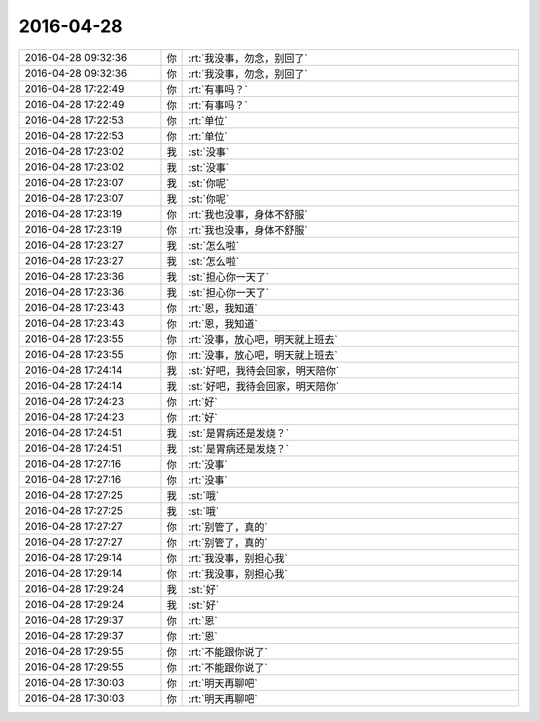 2016-04-28
-------------

.. list-table::
   :widths: 25, 1, 60

   * - 2016-04-28 09:32:36
     - 你
     - :rt:`我没事，勿念，别回了`
   * - 2016-04-28 09:32:36
     - 你
     - :rt:`我没事，勿念，别回了`
   * - 2016-04-28 17:22:49
     - 你
     - :rt:`有事吗？`
   * - 2016-04-28 17:22:49
     - 你
     - :rt:`有事吗？`
   * - 2016-04-28 17:22:53
     - 你
     - :rt:`单位`
   * - 2016-04-28 17:22:53
     - 你
     - :rt:`单位`
   * - 2016-04-28 17:23:02
     - 我
     - :st:`没事`
   * - 2016-04-28 17:23:02
     - 我
     - :st:`没事`
   * - 2016-04-28 17:23:07
     - 我
     - :st:`你呢`
   * - 2016-04-28 17:23:07
     - 我
     - :st:`你呢`
   * - 2016-04-28 17:23:19
     - 你
     - :rt:`我也没事，身体不舒服`
   * - 2016-04-28 17:23:19
     - 你
     - :rt:`我也没事，身体不舒服`
   * - 2016-04-28 17:23:27
     - 我
     - :st:`怎么啦`
   * - 2016-04-28 17:23:27
     - 我
     - :st:`怎么啦`
   * - 2016-04-28 17:23:36
     - 我
     - :st:`担心你一天了`
   * - 2016-04-28 17:23:36
     - 我
     - :st:`担心你一天了`
   * - 2016-04-28 17:23:43
     - 你
     - :rt:`恩，我知道`
   * - 2016-04-28 17:23:43
     - 你
     - :rt:`恩，我知道`
   * - 2016-04-28 17:23:55
     - 你
     - :rt:`没事，放心吧，明天就上班去`
   * - 2016-04-28 17:23:55
     - 你
     - :rt:`没事，放心吧，明天就上班去`
   * - 2016-04-28 17:24:14
     - 我
     - :st:`好吧，我待会回家，明天陪你`
   * - 2016-04-28 17:24:14
     - 我
     - :st:`好吧，我待会回家，明天陪你`
   * - 2016-04-28 17:24:23
     - 你
     - :rt:`好`
   * - 2016-04-28 17:24:23
     - 你
     - :rt:`好`
   * - 2016-04-28 17:24:51
     - 我
     - :st:`是胃病还是发烧？`
   * - 2016-04-28 17:24:51
     - 我
     - :st:`是胃病还是发烧？`
   * - 2016-04-28 17:27:16
     - 你
     - :rt:`没事`
   * - 2016-04-28 17:27:16
     - 你
     - :rt:`没事`
   * - 2016-04-28 17:27:25
     - 我
     - :st:`哦`
   * - 2016-04-28 17:27:25
     - 我
     - :st:`哦`
   * - 2016-04-28 17:27:27
     - 你
     - :rt:`别管了，真的`
   * - 2016-04-28 17:27:27
     - 你
     - :rt:`别管了，真的`
   * - 2016-04-28 17:29:14
     - 你
     - :rt:`我没事，别担心我`
   * - 2016-04-28 17:29:14
     - 你
     - :rt:`我没事，别担心我`
   * - 2016-04-28 17:29:24
     - 我
     - :st:`好`
   * - 2016-04-28 17:29:24
     - 我
     - :st:`好`
   * - 2016-04-28 17:29:37
     - 你
     - :rt:`恩`
   * - 2016-04-28 17:29:37
     - 你
     - :rt:`恩`
   * - 2016-04-28 17:29:55
     - 你
     - :rt:`不能跟你说了`
   * - 2016-04-28 17:29:55
     - 你
     - :rt:`不能跟你说了`
   * - 2016-04-28 17:30:03
     - 你
     - :rt:`明天再聊吧`
   * - 2016-04-28 17:30:03
     - 你
     - :rt:`明天再聊吧`